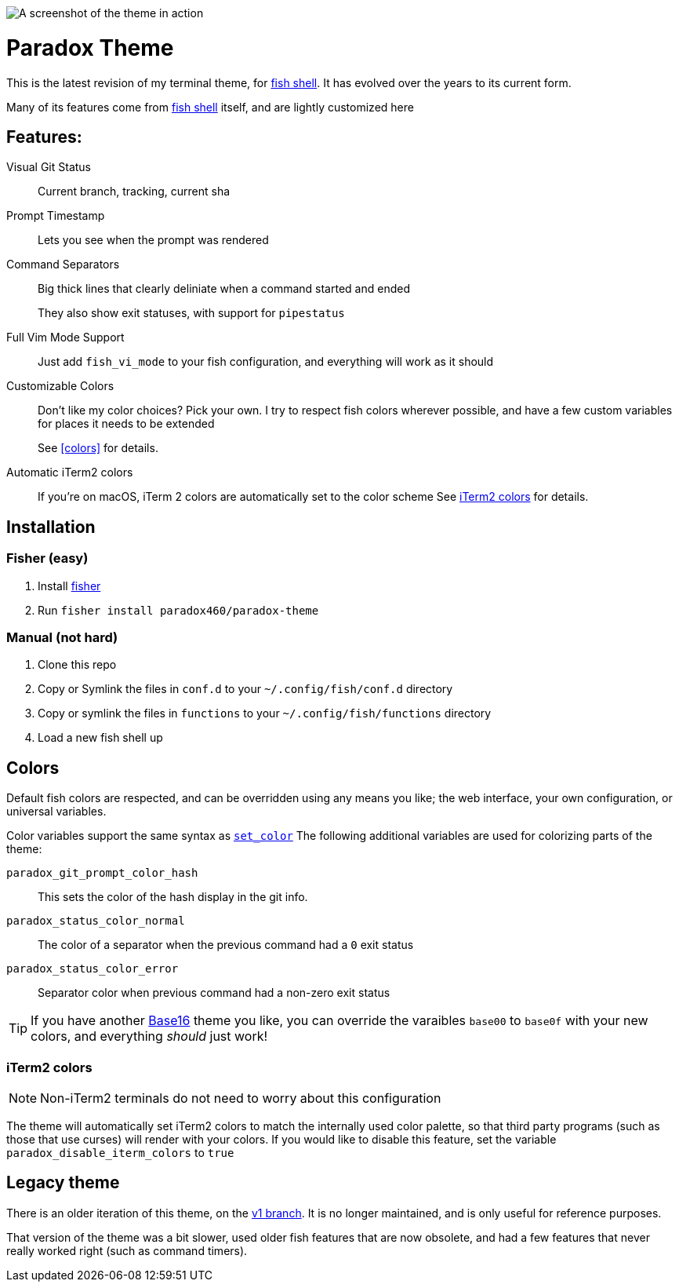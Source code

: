 
ifdef::env-github[]
:tip-caption: :bulb:
:note-caption: :information_source:
:important-caption: :heavy_exclamation_mark:
:caution-caption: :fire:
:warning-caption: :warning:
endif::[]

:fish: https://fishshell.com/[fish shell]

image::screenshot.png[A screenshot of the theme in action]

= Paradox Theme

This is the latest revision of my terminal theme, for {fish}. It has evolved over the years to its current form.

Many of its features come from {fish} itself, and are lightly customized here

== Features:
Visual Git Status:: Current branch, tracking, current sha
Prompt Timestamp:: Lets you see when the prompt was rendered
Command Separators:: Big thick lines that clearly deliniate when a command started and ended
+
They also show exit statuses, with support for
`pipestatus`
Full Vim Mode Support:: Just add `fish_vi_mode` to your fish configuration, and everything will work as it should
Customizable Colors:: Don't like my color choices? Pick your own. I try to respect fish colors wherever possible, and have a few custom variables for places it needs to be extended
+
See <<colors>> for details.
Automatic iTerm2 colors:: If you're on macOS, iTerm 2 colors are automatically set to the color scheme
See <<iTerm2 colors>> for details.

== Installation
=== Fisher (easy)
. Install https://github.com/jorgebucaran/fisher[fisher]
. Run `fisher install paradox460/paradox-theme`

=== Manual (not hard)
. Clone this repo
. Copy or Symlink the files in `conf.d` to your `~/.config/fish/conf.d` directory
. Copy or symlink the files in `functions` to your `~/.config/fish/functions` directory
. Load a new fish shell up

== Colors
Default fish colors are respected, and can be overridden using any means you like; the web interface, your own configuration, or universal variables.

Color variables support the same syntax as https://fishshell.com/docs/current/cmds/set_color.html[`set_color`]
The following additional variables are used for colorizing parts of the theme:

`paradox_git_prompt_color_hash`::
  This sets the color of the hash display in the git info.
`paradox_status_color_normal`::
  The color of a separator when the previous command had a `0` exit status
`paradox_status_color_error`:: Separator color when previous command had a non-zero exit status

TIP: If you have another https://github.com/tinted-theming/home[Base16] theme you like, you can override the varaibles `base00` to `base0f` with your new colors, and everything _should_ just work!

=== iTerm2 colors

NOTE: Non-iTerm2 terminals do not need to worry about this configuration

The theme will automatically set iTerm2 colors to match the internally used color palette, so that third party programs (such as those that use curses) will render with your colors.
If you would like to disable this feature, set the variable `paradox_disable_iterm_colors` to `true`


== Legacy theme
There is an older iteration of this theme, on the https://github.com/paradox460/paradox-theme/tree/v1[v1 branch]. It is no longer maintained, and is only useful for reference purposes.

That version of the theme was a bit slower, used older fish features that are now obsolete, and had a few features that never really worked right (such as command timers).
